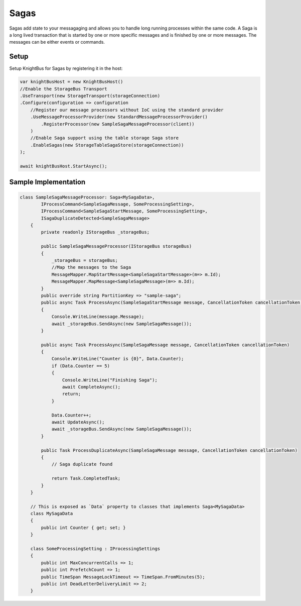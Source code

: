 Sagas
========

Sagas add state to your messagaging and allows you to handle long running processes within the same code.
A Saga is a long lived transaction that is started by one or more specific messages and is finished by one or more messages. The messages can be either events or commands.

Setup
-----

Setup KnightBus for Sagas by registering it in the host:

.. code-block:: c#

    var knightBusHost = new KnightBusHost()
    //Enable the StorageBus Transport
    .UseTransport(new StorageTransport(storageConnection)
    .Configure(configuration => configuration
        //Register our message processors without IoC using the standard provider
        .UseMessageProcessorProvider(new StandardMessageProcessorProvider()
            .RegisterProcessor(new SampleSagaMessageProcessor(client))
        )
        //Enable Saga support using the table storage Saga store
        .EnableSagas(new StorageTableSagaStore(storageConnection))
    );

    await knightBusHost.StartAsync();

Sample Implementation
---------------------

.. code-block:: c#

    class SampleSagaMessageProcessor: Saga<MySagaData>,
            IProcessCommand<SampleSagaMessage, SomeProcessingSetting>,
            IProcessCommand<SampleSagaStartMessage, SomeProcessingSetting>,
            ISagaDuplicateDetected<SampleSagaMessage>
        {
            private readonly IStorageBus _storageBus;

            public SampleSagaMessageProcessor(IStorageBus storageBus)
            {
                _storageBus = storageBus;
                //Map the messages to the Saga
                MessageMapper.MapStartMessage<SampleSagaStartMessage>(m=> m.Id);
                MessageMapper.MapMessage<SampleSagaMessage>(m=> m.Id);
            }
            public override string PartitionKey => "sample-saga";
            public async Task ProcessAsync(SampleSagaStartMessage message, CancellationToken cancellationToken)
            {
                Console.WriteLine(message.Message);
                await _storageBus.SendAsync(new SampleSagaMessage());
            }

            public async Task ProcessAsync(SampleSagaMessage message, CancellationToken cancellationToken)
            {
                Console.WriteLine("Counter is {0}", Data.Counter);
                if (Data.Counter == 5)
                {
                    Console.WriteLine("Finishing Saga");
                    await CompleteAsync();
                    return;
                }

                Data.Counter++;
                await UpdateAsync();
                await _storageBus.SendAsync(new SampleSagaMessage());
            }

            public Task ProcessDuplicateAsync(SampleSagaMessage message, CancellationToken cancellationToken)
            {
                // Saga duplicate found

                return Task.CompletedTask;
            }
        }

        // This is exposed as `Data` property to classes that implements Saga<MySagaData>
        class MySagaData
        {
            public int Counter { get; set; }
        }

        class SomeProcessingSetting : IProcessingSettings
        {
            public int MaxConcurrentCalls => 1;
            public int PrefetchCount => 1;
            public TimeSpan MessageLockTimeout => TimeSpan.FromMinutes(5);
            public int DeadLetterDeliveryLimit => 2;
        }

